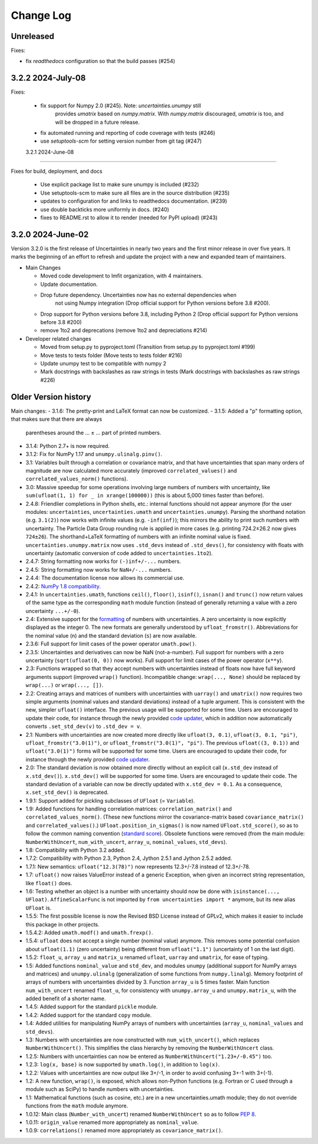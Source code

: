 Change Log
===================

Unreleased
----------

Fixes:

- fix `readthedocs` configuration so that the build passes (#254)

3.2.2   2024-July-08
-----------------------

Fixes:

 - fix support for Numpy 2.0 (#245).  Note: `uncertainties.unumpy` still
    provides `umatrix` based on `numpy.matrix`.  With `numpy.matrix`
    discouraged, `umatrix` is too, and will be dropped in a  future release.
 - fix automated running and reporting of code coverage with tests (#246)
 - use `setuptools-scm` for setting version number from git tag  (#247)

 3.2.1   2024-June-08
-----------------------

Fixes for build, deployment, and docs

 - Use explicit package list to make sure unumpy is included (#232)
 - Use setuptools-scm to make sure all files are in the source distribution (#235)
 - updates to configuration for and links to readthedocs documentation. (#239)
 - use double backticks more uniformly in docs. (#240)
 - fixes to README.rst to allow it to render (needed for PyPI upload) (#243)

3.2.0   2024-June-02
-----------------------

Version 3.2.0 is the first release of Uncertainties in nearly two years and the
first minor release in over five years. It marks the beginning of an effort to
refresh and update the project with a new and expanded team of maintainers.

* Main Changes

  - Moved code development to lmfit organization, with 4 maintainers.
  - Update documentation.
  - Drop future dependency. Uncertainties now has no external dependencies when
     not using Numpy integration (Drop official support for Python versions before 3.8 #200).
  - Drop support for Python versions before 3.8, including Python 2 (Drop official support for Python versions before 3.8 #200)
  - remove 1to2 and deprecations (remove 1to2 and depreciations #214)

* Developer related changes

  - Moved from setup.py to pyproject.toml (Transition from setup.py to pyproject.toml #199)
  - Move tests to tests folder (Move tests to tests folder #216)
  - Update unumpy test to be compatible with numpy 2
  - Mark docstrings with backslashes as raw strings in tests (Mark docstrings with backslashes as raw strings #226)



Older Version history
------------------------

Main changes:
- 3.1.6: The pretty-print and LaTeX format can now be customized.
- 3.1.5: Added a "p" formatting option, that makes sure that there are always
  parentheses around the … ± … part of printed numbers.
- 3.1.4: Python 2.7+ is now required.
- 3.1.2: Fix for NumPy 1.17 and ``unumpy.ulinalg.pinv()``.
- 3.1: Variables built through a correlation or covariance matrix, and that
  have uncertainties that span many orders of magnitude are now
  calculated more accurately (improved ``correlated_values()`` and
  ``correlated_values_norm()`` functions).
- 3.0: Massive speedup for some operations involving large numbers of numbers with uncertainty, like ``sum(ufloat(1, 1) for _ in xrange(100000))`` (this is about 5,000 times faster than before).
- 2.4.8: Friendlier completions in Python shells, etc.: internal functions should not appear anymore (for the user modules: ``uncertainties``, ``uncertainties.umath`` and  ``uncertainties.unumpy``). Parsing the shorthand notation (e.g. ``3.1(2)``) now works with infinite values (e.g. ``-inf(inf)``); this mirrors the ability to print such numbers with uncertainty. The Particle Data Group rounding rule is applied in more cases (e.g. printing 724.2±26.2 now gives ``724±26``). The shorthand+LaTeX formatting of numbers with an infinite nominal value is fixed. ``uncertainties.unumpy.matrix`` now uses ``.std_devs`` instead of ``.std_devs()``, for consistency with floats with uncertainty (automatic conversion of code added to ``uncertainties.1to2``).
- 2.4.7: String formatting now works for ``(-)inf+/-...`` numbers.
- 2.4.5: String formatting now works for ``NaN+/-...`` numbers.
- 2.4.4: The documentation license now allows its commercial use.
- 2.4.2: `NumPy 1.8 compatibility <https://github.com/numpy/numpy/issues/4063>`_.
- 2.4.1: In ``uncertainties.umath``, functions ``ceil()``, ``floor()``,
  ``isinf()``, ``isnan()`` and ``trunc()`` now return values of
  the same type as the corresponding ``math`` module function
  (instead of generally returning a value with a zero uncertainty
  ``...+/-0``).
- 2.4: Extensive support for the formatting_ of numbers with uncertainties.
  A zero uncertainty is now explicitly displayed as the integer 0.
  The new formats are generally understood by ``ufloat_fromstr()``.
  Abbreviations for the nominal value (``n``) and the standard
  deviation (``s``) are now available.
- 2.3.6:  Full support for limit cases of the power operator
  ``umath.pow()``.
- 2.3.5: Uncertainties and derivatives can now be NaN (not-a-number).
  Full support for numbers with a zero uncertainty
  (``sqrt(ufloat(0, 0))`` now works).
  Full support for limit cases of the power operator (``x**y``).
- 2.3: Functions wrapped
  so that they accept numbers with uncertainties instead of floats
  now have full keyword arguments support
  (improved ``wrap()`` function). Incompatible change:
  ``wrap(..., None)`` should be replaced by ``wrap(...)`` or
  ``wrap(..., [])``.
- 2.2: Creating arrays and matrices of numbers with uncertainties
  with ``uarray()`` and ``umatrix()`` now requires two simple arguments
  (nominal values and standard deviations) instead of a tuple argument.
  This is consistent with the new, simpler ``ufloat()`` interface.
  The previous
  usage will be supported for some time. Users are encouraged to update
  their code, for instance through the newly provided `code updater`_,
  which in addition now automatically converts ``.set_std_dev(v)`` to
  ``.std_dev = v``.
- 2.1: Numbers with uncertainties are now created more directly like
  ``ufloat(3, 0.1)``, ``ufloat(3, 0.1, "pi")``,
  ``ufloat_fromstr("3.0(1)")``, or ``ufloat_fromstr("3.0(1)", "pi")``.
  The previous ``ufloat((3, 0.1))`` and ``ufloat("3.0(1)")`` forms
  will be supported for some time. Users are encouraged to update
  their code, for instance through the newly provided `code updater`_.
- 2.0: The standard deviation is now obtained more directly without an
  explicit
  call (``x.std_dev`` instead of ``x.std_dev()``). ``x.std_dev()``
  will be supported for some time. Users are encouraged to update
  their code. The standard deviation of a variable can now be
  directly updated with ``x.std_dev = 0.1``. As a consequence,
  ``x.set_std_dev()`` is deprecated.
- 1.9.1: Support added for pickling subclasses of ``UFloat`` (= ``Variable``).
- 1.9: Added functions for handling correlation matrices:
  ``correlation_matrix()`` and
  ``correlated_values_norm()``. (These new functions mirror the
  covariance-matrix based ``covariance_matrix()`` and
  ``correlated_values()``.) ``UFloat.position_in_sigmas()`` is
  now named ``UFloat.std_score()``, so as to follow the common
  naming convention (`standard score
  <http://en.wikipedia.org/wiki/Standard_score>`_).  Obsolete
  functions were removed (from the main module:
  ``NumberWithUncert``, ``num_with_uncert``, ``array_u``,
  ``nominal_values``, ``std_devs``).
- 1.8: Compatibility with Python 3.2 added.
- 1.7.2: Compatibility with Python 2.3, Python 2.4, Jython 2.5.1 and
  Jython 2.5.2 added.
- 1.7.1: New semantics: ``ufloat("12.3(78)")`` now represents 12.3+/-7.8
  instead of 12.3+/-78.
- 1.7: ``ufloat()`` now raises ValueError instead of a generic Exception,
  when given an incorrect
  string representation, like ``float()`` does.
- 1.6: Testing whether an object is a number with uncertainty should now
  be done with ``isinstance(..., UFloat)``.
  ``AffineScalarFunc`` is not imported by ``from uncertainties import *``
  anymore, but its new alias ``UFloat`` is.
- 1.5.5: The first possible license is now the Revised BSD License
  instead of GPLv2, which
  makes it easier to include this package in other projects.
- 1.5.4.2: Added ``umath.modf()`` and ``umath.frexp()``.
- 1.5.4: ``ufloat`` does not accept a single number (nominal value) anymore.
  This removes some potential confusion about
  ``ufloat(1.1)`` (zero uncertainty) being different from
  ``ufloat("1.1")`` (uncertainty of 1 on the last digit).
- 1.5.2: ``float_u``, ``array_u`` and ``matrix_u`` renamed ``ufloat``,
  ``uarray`` and ``umatrix``, for ease of typing.
- 1.5:  Added functions ``nominal_value`` and ``std_dev``, and
  modules ``unumpy`` (additional support for NumPy arrays and
  matrices) and ``unumpy.ulinalg`` (generalization of some
  functions from ``numpy.linalg``).
  Memory footprint of arrays of numbers with uncertainties
  divided by 3.
  Function ``array_u`` is 5 times faster.
  Main function ``num_with_uncert`` renamed
  ``float_u``, for consistency with ``unumpy.array_u`` and
  ``unumpy.matrix_u``, with the added benefit of a shorter name.
- 1.4.5: Added support for the standard ``pickle`` module.
- 1.4.2: Added support for the standard ``copy`` module.
- 1.4: Added utilities for manipulating NumPy arrays of numbers with
  uncertainties (``array_u``, ``nominal_values`` and ``std_devs``).
- 1.3: Numbers with uncertainties are now constructed with
  ``num_with_uncert()``, which replaces ``NumberWithUncert()``.  This
  simplifies the class hierarchy by removing the ``NumberWithUncert`` class.
- 1.2.5: Numbers with uncertainties can now be entered as
  ``NumberWithUncert("1.23+/-0.45")`` too.
- 1.2.3: ``log(x, base)`` is now supported by ``umath.log()``, in addition
  to ``log(x)``.
- 1.2.2: Values with uncertainties are now output like 3+/-1, in order
  to avoid confusing 3+-1 with 3+(-1).
- 1.2: A new function, ``wrap()``, is exposed, which allows non-Python
  functions (e.g. Fortran or C used through a module such as SciPy) to
  handle numbers with uncertainties.
- 1.1: Mathematical functions (such as cosine, etc.) are in a new
  uncertainties.umath module;
  they do not override functions from the ``math`` module anymore.
- 1.0.12: Main class (``Number_with_uncert``) renamed ``NumberWithUncert``
  so as to follow `PEP 8`_.
- 1.0.11: ``origin_value`` renamed more appropriately as
  ``nominal_value``.
- 1.0.9: ``correlations()`` renamed more appropriately as
  ``covariance_matrix()``.

.. _math: http://docs.python.org/library/math.html
.. _PEP 8: http://www.python.org/dev/peps/pep-0008/
.. _code updater: http://uncertainties-python-package.readthedocs.io/en/latest/index.html#migration-from-version-1-to-version-2
.. _formatting: http://uncertainties-python-package.readthedocs.io/en/latest/user_guide.html#printing
